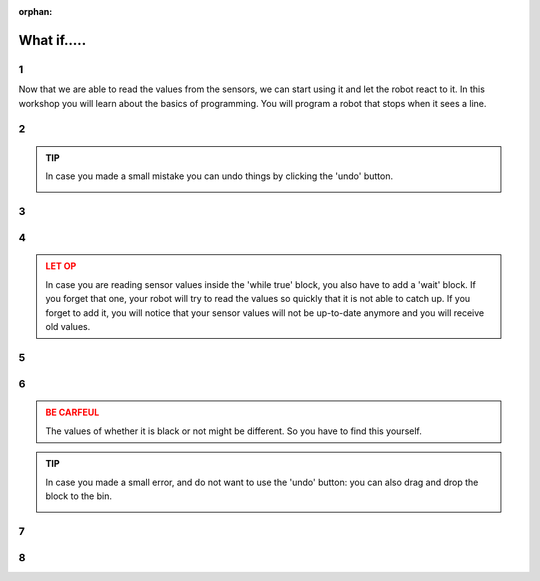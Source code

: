 :orphan:

What if.....
#########################

.. article-info::
    :author: :fa:`brain` Programming
    :read-time: 30 min



1
---

Now that we are able to read the values from the sensors, we can start using 
it and let the robot react to it. In this workshop you will learn about the
basics of programming. You will program a robot that stops when it sees a line.

.. video:: /_static/media/mirte_stop_at_line.mp4
   :width: 500
   :autoplay:
   :loop:



2
---

.. grid:: 1 2 2 2
   :gutter: 2

   .. grid-item::

      The programming of the robot of course happens at the 'Programming' tab. 
      In the previous workshop you have read the value of the sensor once. 

      This of course is something we want to do continuously. We can achieve
      this by using 'loops'. You can add one of these around your existing blocks
      and press 'play'.

   .. grid-item::

      .. image:: _media/10_times.png
         :width: 350
         :alt: 10 Times

.. admonition:: TIP
   :class: tip

   In case you made a small mistake you can undo things by clicking the 'undo'
   button.

   .. image:: _media/undo_button.png
      :width: 70
      :alt: Undo

3
---

.. grid:: 1 2 2 2
   :gutter: 2

   .. grid-item::

      You will now see the value being printed 10 times. That of course was a bit too 
      fast. To actually see what happens it helps to add a 'wait' block. 

   .. grid-item::

      .. image:: _media/10_times_sleep.png
         :width: 350
         :alt: 10 Times with sleep

4
---

.. grid:: 1 2 2 2
   :gutter: 2

   .. grid-item::

      But running this 10 times is of course not enough. It would be even more easy if the
      program would just start again after it is finished. This is what you can do with the
      'while true' block. You can put this one around your code (and remove the repeat 10
      one). 

   .. grid-item::

      .. image:: _media/while_true.png
         :width: 350
         :alt: While true

.. admonition:: LET OP
   :class: warning

   In case you are reading sensor values inside the 'while true' block, you also have to
   add a 'wait' block. If you forget that one, your robot will try to read the values
   so quickly that it is not able to catch up. If you forget to add it, you will notice
   that your sensor values will not be up-to-date anymore and you will receive old values.

5
---

.. grid:: 1 2 2 2
   :gutter: 2

   .. grid-item::

      This program will not stop by itself, since we told it to continue. You have to tell
      it to stop by clicking the 'stop' button.

   .. grid-item::

      .. image:: _media/stop_button.png
         :width: 70
         :alt: Stop button

6
---

.. grid:: 1 2 2 2
   :gutter: 2

   .. grid-item::

      In order to make the robot stop at a black line, we need to add a 'if-else' blok.
      This block makes sure that the robot does something based on a certain condition.

      This example code will detect if the robot sees a black line or not. You can move
      your robot over the black line and check if it indeed sees it.

   .. grid-item::

      .. image:: _media/detect_line.png
         :width: 350
         :alt: Stop button

.. admonition:: BE CARFEUL
   :class: warning
   
   The values of whether it is black or not might be different. So you have to find 
   this yourself.

.. admonition:: TIP
   :class: tip

   In case you made a small error, and do not want to use the 'undo' button: you can
   also drag and drop the block to the bin.

   .. image:: _media/bin.png
         :width: 70
         :alt: Bin


7
---

.. grid:: 1 2 2 2
   :gutter: 2

   .. grid-item::

      You will probably run into a situation every now and then where your program
      is not working the way you intended it to work. 

      In these cases it could be useful to pause your program and go through it
      step by step. This is called 'debugging'. You can debug a Mirte program by
      clicking the 'pause' button:

      .. image:: _media/pause_button.png
         :width: 70
         :alt: Pause

      Your program will stop and highlight the block where the code will continue. 

      You will see a similar thing in Python, only not highlighted, but with a red
      arrow in front on the line. You can execute that line/block by pressing
      the 'step' button:

      .. image:: _media/step_button.png
         :width: 70
         :alt: Step

      The robot will only execute that single line/block and pause again. In this way
      you can easily follow the steps your program is doing.

   .. grid-item::

      .. tab-set::

         .. tab-item:: Blokken
            :sync: blockly

            .. image:: _media/debug_blockly.png
               :width: 350
               :alt: Blockly debug


         .. tab-item:: Python
            :sync: python

            .. image:: _media/debug_python.png
               :width: 350
               :alt: Python debug


8
---

.. grid:: 1 2 2 2
   :gutter: 2

   .. grid-item::

      **Assignment**: We can now let the robot drive until it sees a line. To do so
      we again need the motor blocks. 

      You can still play around with the values of the motors, the sleep value, and
      the value for which a line is detected.

      Are you able to make the code even more compact?

   .. grid-item::

      .. tab-set::

         .. tab-item:: Blokken
            :sync: blockly

            .. image:: _media/stop_line_blockly.png
               :width: 350
               :alt: Blockly stop at line


         .. tab-item:: Python
            :sync: python

            .. image:: _media/stop_line_python.png
               :width: 350
               :alt: Python stop at line
